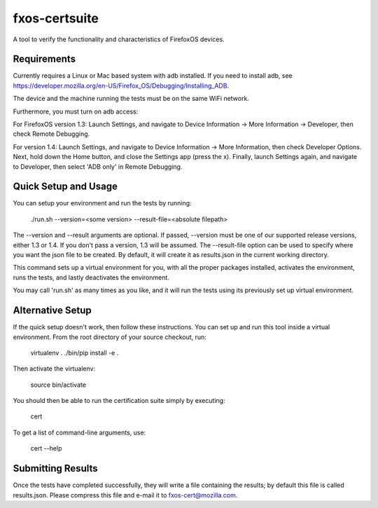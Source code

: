 ==============
fxos-certsuite
==============

A tool to verify the functionality and characteristics of FirefoxOS
devices.

Requirements
============

Currently requires a Linux or Mac based system with adb installed.  If you
need to install adb, see
https://developer.mozilla.org/en-US/Firefox_OS/Debugging/Installing_ADB.

The device and the machine running the tests must be on the same WiFi
network.

Furthermore, you must turn on adb access:

For FirefoxOS version 1.3: Launch Settings, and navigate to Device
Information -> More Information -> Developer, then check Remote
Debugging.

For version 1.4: Launch Settings, and navigate to Device Information
-> More Information, then check Developer Options.  Next, hold down
the Home button, and close the Settings app (press the x).  Finally,
launch Settings again, and navigate to Developer, then select 'ADB
only' in Remote Debugging.

Quick Setup and Usage
=====================

You can setup your environment and run the tests by running:

    ./run.sh --version=<some version> --result-file=<absolute filepath>

The --version and --result arguments are optional. If passed, --version must
be one of our supported release  versions, either 1.3 or 1.4. If you don't pass
a version, 1.3 will be assumed. The --result-file option can  be used to
specify where you want the json file to be created. By default, it will create
it as results.json in the current working directory.

This command sets up a virtual environment for you, with all the proper
packages installed, activates the environment, runs the tests,
and lastly deactivates the environment.

You may call 'run.sh' as many times as you like, and it
will run the tests using its previously set up virtual environment.

Alternative Setup
=================

If the quick setup doesn't work, then follow these instructions.
You can set up and run this tool inside a virtual environment.  From
the root directory of your source checkout, run:

    virtualenv .
    ./bin/pip install -e .

Then activate the virtualenv:

    source bin/activate

You should then be able to run the certification suite simply by
executing:

    cert

To get a list of command-line arguments, use:

    cert --help

Submitting Results
==================

Once the tests have completed successfully, they will write a file
containing the results; by default this file is called results.json.  Please
compress this file and e-mail it to fxos-cert@mozilla.com.
